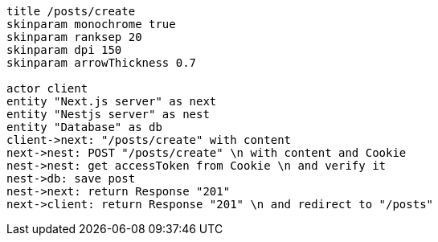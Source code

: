 [plantuml,alice-bob,svg,role=sequence]
....
title /posts/create
skinparam monochrome true
skinparam ranksep 20
skinparam dpi 150
skinparam arrowThickness 0.7

actor client
entity "Next.js server" as next
entity "Nestjs server" as nest
entity "Database" as db
client->next: "/posts/create" with content
next->nest: POST "/posts/create" \n with content and Cookie
nest->nest: get accessToken from Cookie \n and verify it
nest->db: save post
nest->next: return Response "201"
next->client: return Response "201" \n and redirect to "/posts"
....